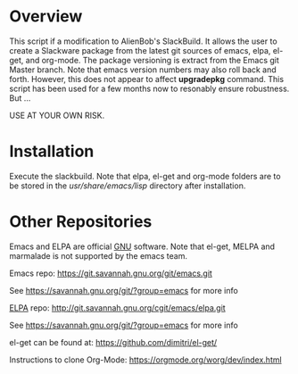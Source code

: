 * Overview

This script if a modification to AlienBob's SlackBuild. It allows the
user to create a Slackware package from the latest git sources of
emacs, elpa, el-get, and org-mode.  The package versioning is extract
from the Emacs git Master branch. Note that emacs version numbers may
also roll back and forth. However, this does not appear to affect
*upgradepkg* command. This script has been used for a few months now
to resonably ensure robustness. But ...

USE AT YOUR OWN RISK. 

* Installation
Execute the slackbuild.
Note that elpa, el-get and org-mode folders are to be stored in the /usr/share/emacs/lisp/ directory after installation.

* Other Repositories
Emacs and ELPA are official [[https://www.gnu.org/software/][GNU]] software. Note that el-get, MELPA and marmalade 
is not supported by the emacs team.

Emacs repo:
https://git.savannah.gnu.org/git/emacs.git

See https://savannah.gnu.org/git/?group=emacs for more info

[[http://elpa.gnu.org/][ELPA]] repo:
http://git.savannah.gnu.org/cgit/emacs/elpa.git

See https://savannah.gnu.org/git/?group=emacs for more info

el-get can be found at:
https://github.com/dimitri/el-get/

Instructions to clone Org-Mode:
https://orgmode.org/worg/dev/index.html
